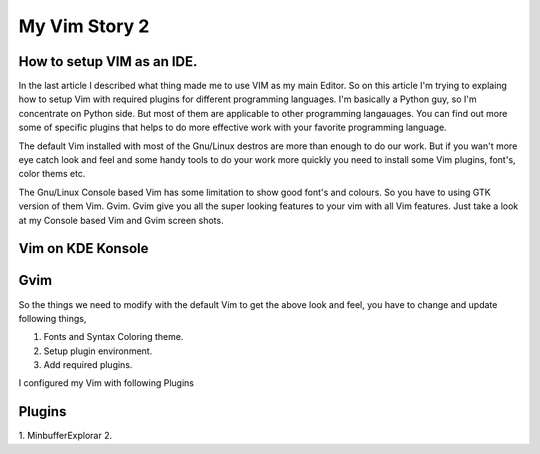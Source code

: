 My Vim Story 2
==============

How to setup VIM as an IDE.
---------------------------

In the last article I described what thing made me to use VIM as my main
Editor. So on this article I'm trying to explaing how to setup Vim with
required plugins for different programming languages. I'm basically a Python
guy, so I'm concentrate on Python side. But most of them are applicable to
other programming langauages. You can find out more some of specific plugins
that helps to do more effective work with your favorite programming language.

The default Vim installed with most of the Gnu/Linux destros are more than
enough to do our work. But if you wan't more eye catch look and feel and some
handy tools to do your work more quickly you need to install some Vim plugins,
font's, color thems etc.

The Gnu/Linux Console based Vim has some limitation to show good font's and
colours. So you have to using GTK version of them Vim. Gvim. Gvim give you all
the super looking features to your vim with all Vim features. Just take a look
at my Console based Vim and Gvim screen shots.

Vim on KDE Konsole
--------------------
.. image:: /images/vim-console.jpg
        :alt: vim-on-console
        :height: 400px
        :width: 768px
        :align: left


Gvim
----
.. image:: /images/gvim.jpg
    :alt: Gvim image
    :height: 400px 
    :width: 768px
    :align: left

So the things we need to modify with the default Vim to get the above look and
feel, you have to change and update following things,

1. Fonts and Syntax Coloring theme.
2. Setup plugin environment.
3. Add required plugins.


I configured my Vim with following Plugins

Plugins
-------

1. MinbufferExplorar
2. 

